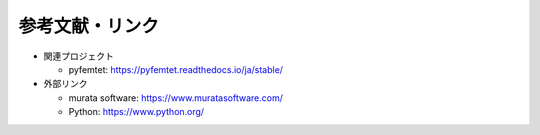 参考文献・リンク
================

- 関連プロジェクト

  - pyfemtet: `https://pyfemtet.readthedocs.io/ja/stable/ <https://pyfemtet.readthedocs.io/ja/stable/>`_

- 外部リンク

  - murata software: `https://www.muratasoftware.com/ <https://www.muratasoftware.com/>`_
  - Python: `https://www.python.org/ <https://www.python.org/>`_
